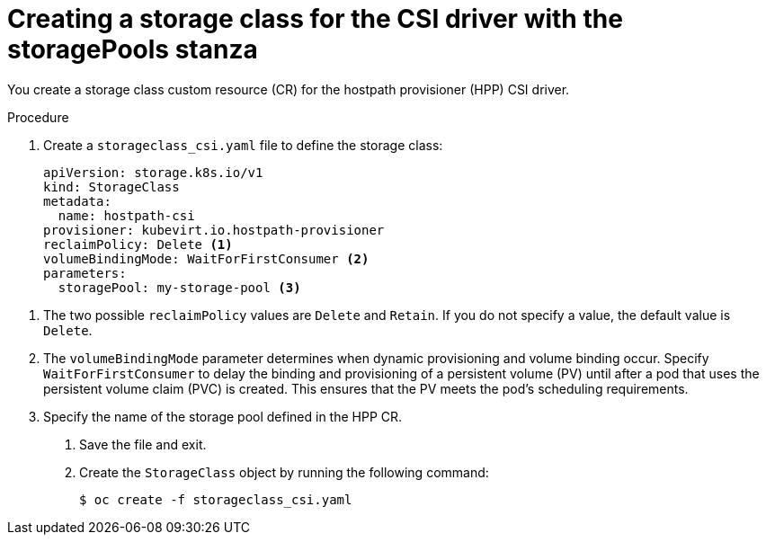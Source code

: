 // Module included in the following assemblies:
//
// * virt/virtual_machines/virtual_disks/virt-configuring-local-storage-for-vms.adoc

:_content-type: PROCEDURE
[id="virt-creating-storage-class-csi-driver_{context}"]
= Creating a storage class for the CSI driver with the storagePools stanza

You create a storage class custom resource (CR) for the hostpath provisioner (HPP) CSI driver.

.Procedure

. Create a `storageclass_csi.yaml` file to define the storage class:
+
[source,yaml]
----
apiVersion: storage.k8s.io/v1
kind: StorageClass
metadata:
  name: hostpath-csi 
provisioner: kubevirt.io.hostpath-provisioner
reclaimPolicy: Delete <1>
volumeBindingMode: WaitForFirstConsumer <2>
parameters:
  storagePool: my-storage-pool <3>
----

<1> The two possible `reclaimPolicy` values are `Delete` and `Retain`. If you do not specify a value, the default value is `Delete`.
<2> The `volumeBindingMode` parameter determines when dynamic provisioning and volume binding occur. Specify `WaitForFirstConsumer` to delay the binding and provisioning of a persistent volume (PV) until after a pod that uses the persistent volume claim (PVC) is created. This ensures that the PV meets the pod's scheduling requirements.
<3> Specify the name of the storage pool defined in the HPP CR.

. Save the file and exit.

. Create the `StorageClass` object by running the following command:
+
[source,terminal]
----
$ oc create -f storageclass_csi.yaml
----
